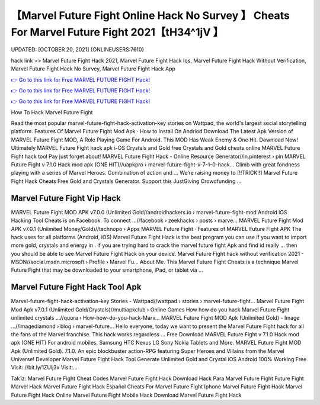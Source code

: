【Marvel Future Fight Online Hack No Survey 】 Cheats For Marvel Future Fight 2021【tH34^1jV 】
==============================================================================
UPDATED: [OCTOBER 20, 2021] {ONLINEUSERS:7610}

hack link >> Marvel Future Fight Hack 2021, Marvel Future Fight Hack Ios, Marvel Future Fight Hack Without Verification, Marvel Future Fight Hack No Survey, Marvel Future Fight Hack App

`👉 Go to this link for Free MARVEL FUTURE FIGHT Hack! <https://redirekt.in/tmfec>`_

`👉 Go to this link for Free MARVEL FUTURE FIGHT Hack! <https://redirekt.in/tmfec>`_

`👉 Go to this link for Free MARVEL FUTURE FIGHT Hack! <https://redirekt.in/tmfec>`_

How To Hack Marvel Future Fight


Read the most popular marvel-future-fight-hack-activation-key stories on Wattpad, the world's largest social storytelling platform.
‎Features Of Marvel Future Fight Mod Apk · ‎How to Install On Andriod
Download The Latest Apk Version of MARVEL Future Fight MOD, A Role Playing Game For Android. This MOD Has Weak Enemy & One Hit. Download Now!
Ultimately MARVEL Future Fight hack apk i-OS Crystals and Gold free Crystals and Gold cheats online MARVEL Future Fight hack tool Pay just forget about!
MARVEL Future Fight Hack - Online Resource Generator//in.pinterest › pin
MARVEL Future Fight v 7.1.0 Hack mod apk (ONE HIT)//uapkpro › marvel-future-fight-v-7-1-0-hack...
Climb with great fondness playing with a series of Marvel Heroes. Combination of action and ...
Weʼre raising money to [!!TRICK!!] Marvel Future Fight Hack Cheats Free Gold and Crystals Generator. Support this JustGiving Crowdfunding ...

********************************
Marvel Future Fight Vip Hack
********************************

MARVEL Future Fight MOD APK v7.0.0 (Unlimited Gold//androidhackers.io › marvel-future-fight-mod
Android iOS Hacking Tool Cheats is on Facebook. To connect ...//facebook › zeekhacks › posts › marve...
MARVEL Future Fight Mod APK v7.0.1 (Unlimited Money/Gold)//technopo › Apps
‎MARVEL Future Fight · ‎Features of MARVEL Future Fight APK
The hack uses for all platforms (Android, iOS) Marvel Future Fight Hack is the best program you can use if you want to import more gold, crystals and energy in .
If you are trying hard to crack the marvel future fight Apk and find id really ... then you should be able to see Marvel Future Fight Hack on your device.
Marvel Future Fight hack without verification 2021 - MSDN//social.msdn.microsoft › Profile › Marvel Fu...
About Me. This Marvel Future Fight Cheats is a technique Marvel Future Fight that may be downloaded to your smartphone, iPad, or tablet via ...

***********************************
Marvel Future Fight Hack Tool Apk
***********************************

Marvel-future-fight-hack-activation-key Stories - Wattpad//wattpad › stories › marvel-future-fight...
Marvel Future Fight Mod Apk v7.0.1 (Unlimited Gold/Crystals)//multiapkclub › Online Games
How how do you hack Marvel Future Fight unlimited crystals ...//quora › How-how-do-you-hack-Marv...
MARVEL Future Fight MOD Apk (Unlimited Gold) - Image ...//imagediamond › blog › marvel-future...
Hello everyone, today we want to present the Marvel Future Fight hack for all the fans of the Marvel franchise. This hack works regardless ...
Free Download MARVEL Future Fight v 7.1.0 Hack mod apk (ONE HIT) For android mobiles, Samsung HTC Nexus LG Sony Nokia Tablets and More.
MARVEL Future Fight MOD Apk (Unlimited Gold). 7.1.0. An epic blockbuster action-RPG featuring Super Heroes and Villains from the Marvel Universe! Developer
Marvel Future Fight Hack Tool Generate Unlimited Gold and Crystal iOS Android 100% Working Free Visit: //bit.ly/1ZUlj3x Visit:...


Tak1z:
Marvel Future Fight Cheat Codes
Marvel Future Fight Hack Download
Hack Para Marvel Future Fight
Future Fight Marvel Hack
Marvel Future Fight Hack Español
Cheats For Marvel Future Fight
Iphone Marvel Future Fight Hack
Marvel Future Fight Hack Online
Marvel Future Fight Mobile Hack
Download Marvel Future Fight Hack
